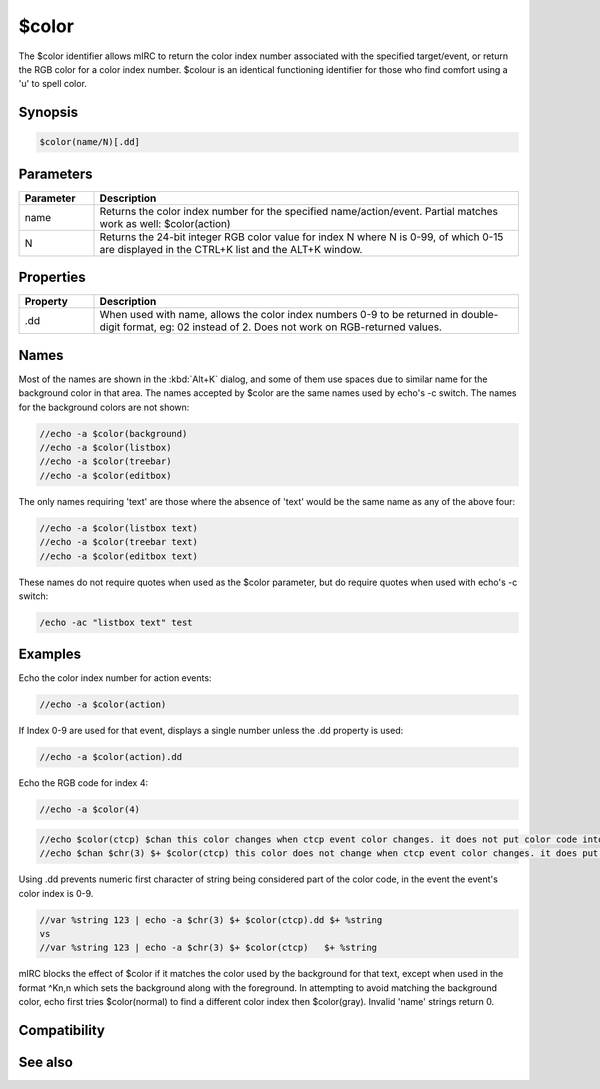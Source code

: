 $color
======

The $color identifier allows mIRC to return the color index number associated with the specified target/event, or return the RGB color for a color index number. $colour is an identical functioning identifier for those who find comfort using a 'u' to spell color.

Synopsis
--------

.. code:: text

    $color(name/N)[.dd]

Parameters
----------

.. list-table::
    :widths: 15 85
    :header-rows: 1

    * - Parameter
      - Description
    * - name
      - Returns the color index number for the specified name/action/event. Partial matches work as well: $color(action)
    * - N
      - Returns the 24-bit integer RGB color value for index N where N is 0-99, of which 0-15 are displayed in the CTRL+K list and the ALT+K window.

Properties
----------

.. list-table::
    :widths: 15 85
    :header-rows: 1

    * - Property
      - Description
    * - .dd
      - When used with name, allows the color index numbers 0-9 to be returned in double-digit format, eg: 02 instead of 2. Does not work on RGB-returned values.

Names
-----

Most of the names are shown in the :kbd:`Alt+K` dialog, and some of them use spaces due to similar name for the background color in that area. The names accepted by $color are the same names used by echo's -c switch. The names for the background colors are not shown:

.. code:: text

    //echo -a $color(background)
    //echo -a $color(listbox)
    //echo -a $color(treebar)
    //echo -a $color(editbox)

The only names requiring 'text' are those where the absence of 'text' would be the same name as any of the above four:

.. code:: text

    //echo -a $color(listbox text)
    //echo -a $color(treebar text)
    //echo -a $color(editbox text)

These names do not require quotes when used as the $color parameter, but do require quotes when used with echo's -c switch:

.. code:: text

    /echo -ac "listbox text" test

Examples
--------

Echo the color index number for action events:

.. code:: text

    //echo -a $color(action)

If Index 0-9 are used for that event, displays a single number unless the .dd property is used:

.. code:: text

    //echo -a $color(action).dd

Echo the RGB code for index 4:

.. code:: text

    //echo -a $color(4)

.. code:: text

    //echo $color(ctcp) $chan this color changes when ctcp event color changes. it does not put color code into logfile
    //echo $chan $chr(3) $+ $color(ctcp) this color does not change when ctcp event color changes. it does put color code into logfile

Using .dd prevents numeric first character of string being considered part of the color code, in the event the event's color index is 0-9.

.. code:: text

    //var %string 123 | echo -a $chr(3) $+ $color(ctcp).dd $+ %string
    vs
    //var %string 123 | echo -a $chr(3) $+ $color(ctcp)   $+ %string

mIRC blocks the effect of $color if it matches the color used by the background for that text, except when used in the format ^Kn,n which sets the background along with the foreground. In attempting to avoid matching the background color, echo first tries $color(normal) to find a different color index then $color(gray). Invalid 'name' strings return 0.

Compatibility
-------------

.. compatibility:: 5.3

See also
--------

.. hlist::
    :columns: 4

    * :doc:`/color </commands/color>`
    * :doc:`$colour </identifiers/colour>`
    * :doc:`$rgb </identifiers/rgb>`
    * :doc:`/echo </commands/echo>`
